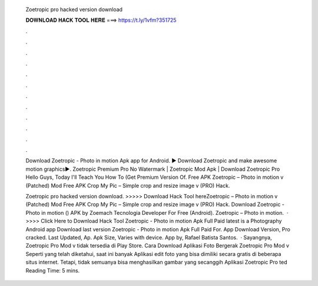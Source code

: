   Zoetropic pro hacked version download
  
  
  
  𝐃𝐎𝐖𝐍𝐋𝐎𝐀𝐃 𝐇𝐀𝐂𝐊 𝐓𝐎𝐎𝐋 𝐇𝐄𝐑𝐄 ===> https://t.ly/1vfm?351725
  
  
  
  .
  
  
  
  .
  
  
  
  .
  
  
  
  .
  
  
  
  .
  
  
  
  .
  
  
  
  .
  
  
  
  .
  
  
  
  .
  
  
  
  .
  
  
  
  .
  
  
  
  .
  
  Download Zoetropic - Photo in motion Apk app for Android. ▶️ Download Zoetropic and make awesome motion graphics▶️. Zoetropic Premium Pro No Watermark | Zoetropic Mod Apk | Download Zoetropic Pro Hello Guys, Today I'll Teach You How To (Get Premium Version Of. Free APK Zoetropic – Photo in motion v (Patched) Mod Free APK Crop My Pic – Simple crop and resize image v (PRO) Hack.
  
  Zoetropic pro hacked version download. >>>>> Download Hack Tool hereZoetropic – Photo in motion v (Patched) Mod Free APK Crop My Pic – Simple crop and resize image v (PRO) Hack. Download Zoetropic - Photo in motion () APK by Zoemach Tecnologia Developer For Free (Android). Zoetropic – Photo in motion.  · >>>> Click Here to Download Hack Tool Zoetropic - Photo in motion Apk Full Paid latest is a Photography Android app Download last version Zoetropic - Photo in motion Apk Full Paid For. App Download Version, Pro cracked. Last Updated, Ap. Apk Size, Varies with device. App by, Rafael Batista Santos.  · Sayangnya, Zoetropic Pro Mod v tidak tersedia di Play Store. Cara Download Aplikasi Foto Bergerak Zoetropic Pro Mod v Seperti yang telah diketahui, saat ini banyak Aplikasi edit foto yang bisa dimiliki secara gratis di beberapa situs internet. Tetapi, tidak semuanya bisa menghasilkan gambar yang secanggih Aplikasi Zoetropic Pro ted Reading Time: 5 mins.
